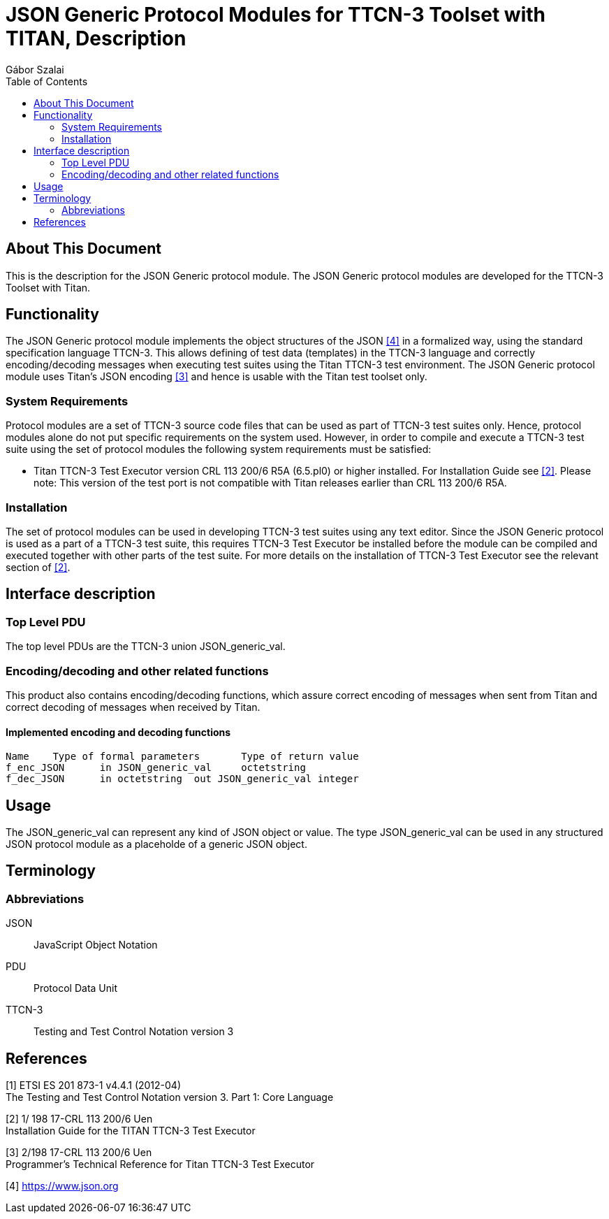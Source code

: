 = JSON Generic Protocol Modules for TTCN-3 Toolset with TITAN, Description
:author: Gábor Szalai
:toc: left

== About This Document

This is the description for the JSON Generic protocol module. The JSON Generic protocol modules are developed for the TTCN-3 Toolset with Titan. 

== Functionality

The JSON Generic protocol module implements the object structures of the JSON <<_4, [4]>> in a formalized way, using the standard specification language TTCN-3. This allows defining of test data (templates) in the TTCN-3 language and correctly encoding/decoding messages when executing test suites using the Titan TTCN-3 test environment.
The JSON Generic protocol module uses Titan’s JSON encoding <<_3, [3]>> and hence is usable with the Titan test toolset only.

=== System Requirements
Protocol modules are a set of TTCN-3 source code files that can be used as part of TTCN-3 test suites only. Hence, protocol modules alone do not put specific requirements on the system used. However, in order to compile and execute a TTCN-3 test suite using the set of protocol modules the following system requirements must be satisfied:

* Titan TTCN-3 Test Executor version CRL 113 200/6 R5A (6.5.pl0) or higher installed. For Installation Guide see <<_2, [2]>>. Please note: This version of the test port is not compatible with Titan releases earlier than CRL 113 200/6 R5A.

===	Installation
The set of protocol modules can be used in developing TTCN-3 test suites using any text editor. Since the JSON Generic protocol is used as a part of a TTCN-3 test suite, this requires TTCN-3 Test Executor be installed before the module can be compiled and executed together with other parts of the test suite. For more details on the installation of TTCN-3 Test Executor see the relevant section of <<_2, [2]>>.

== Interface description

=== Top Level PDU

The top level PDUs are the TTCN-3 union JSON_generic_val.

=== Encoding/decoding and other related functions
This product also contains encoding/decoding functions, which assure correct encoding of messages when sent from Titan and correct decoding of messages when received by Titan. 

==== Implemented encoding and decoding functions

[source]
----
Name	Type of formal parameters	Type of return value
f_enc_JSON	in JSON_generic_val	octetstring
f_dec_JSON	in octetstring	out JSON_generic_val integer
----

== Usage

The JSON_generic_val can represent any kind of JSON object or value. The type JSON_generic_val can be used in any structured JSON protocol module as a placeholde of a generic JSON object.

== Terminology	

=== Abbreviations

JSON:: JavaScript Object Notation

PDU:: Protocol Data Unit

TTCN-3:: Testing and Test Control Notation version 3

== References

[[_1]]
[1]	ETSI ES 201 873-1 v4.4.1 (2012-04) +
The Testing and Test Control Notation version 3. Part 1: Core Language

[[_2]]
[2]	1/ 198 17-CRL 113 200/6 Uen +
Installation Guide for the TITAN TTCN-3 Test Executor

[[_3]]
[3]	2/198 17-CRL 113 200/6 Uen +
Programmer's Technical Reference for Titan TTCN-3 Test Executor

[[_4]]
[4]	https://www.json.org

